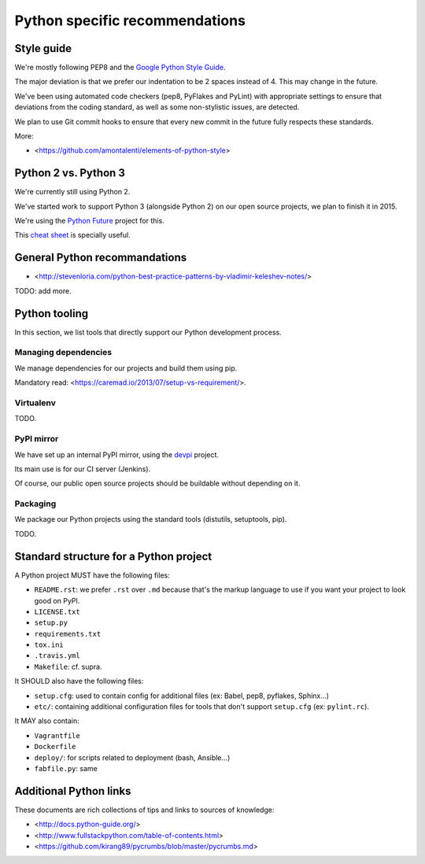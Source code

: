 Python specific recommendations
===============================

Style guide
-----------

We're mostly following PEP8 and the `Google Python Style Guide <http://google-styleguide.googlecode.com/svn/trunk/pyguide.html>`_.

The major deviation is that we prefer our indentation to be 2 spaces instead of 4. This may change in the future.

We've been using automated code checkers (pep8, PyFlakes and PyLint) with appropriate settings to ensure that deviations from the coding standard, as well as some non-stylistic issues, are detected.

We plan to use Git commit hooks to ensure that every new commit in the future fully respects these standards.

More:

- <https://github.com/amontalenti/elements-of-python-style>


Python 2 vs. Python 3
---------------------

We're currently still using Python 2.

We've started work to support Python 3 (alongside Python 2) on our open source projects, we plan to finish it in 2015.

We're using the `Python Future <http://python-future.org/>`_ project for this. 

This `cheat sheet <http://python-future.org/compatible_idioms.html>`_ is specially useful.


General Python recommandations
------------------------------

- <http://stevenloria.com/python-best-practice-patterns-by-vladimir-keleshev-notes/>

TODO: add more.


Python tooling
--------------

In this section, we list tools that directly support our Python development process.


Managing dependencies
~~~~~~~~~~~~~~~~~~~~~

We manage dependencies for our projects and build them using pip.

Mandatory read: <https://caremad.io/2013/07/setup-vs-requirement/>.


Virtualenv
~~~~~~~~~~

TODO.

PyPI mirror
~~~~~~~~~~~

We have set up an internal PyPI mirror, using the `devpi <http://doc.devpi.net/latest/>`_ project.

Its main use is for our CI server (Jenkins).

Of course, our public open source projects should be buildable without depending on it.


Packaging
~~~~~~~~~

We package our Python projects using the standard tools (distutils, setuptools, pip). 

TODO.


Standard structure for a Python project
---------------------------------------

A Python project MUST have the following files:

- ``README.rst``: we prefer ``.rst`` over ``.md`` because that's the markup language to use if you want your project to look good on PyPI.
- ``LICENSE.txt``
- ``setup.py``
- ``requirements.txt``
- ``tox.ini`` 
- ``.travis.yml``
- ``Makefile``: cf. supra.

It SHOULD also have the following files:

- ``setup.cfg``: used to contain config for additional files (ex: Babel, pep8, pyflakes, Sphinx...)
- ``etc/``: containing additional configuration files for tools that don't support ``setup.cfg`` (ex: ``pylint.rc``).

It MAY also contain:

- ``Vagrantfile``
- ``Dockerfile``
- ``deploy/``: for scripts related to deployment (bash, Ansible...)
- ``fabfile.py``: same


Additional Python links
-----------------------

These documents are rich collections of tips and links to sources of knowledge:

- <http://docs.python-guide.org/>
- <http://www.fullstackpython.com/table-of-contents.html>
- <https://github.com/kirang89/pycrumbs/blob/master/pycrumbs.md>
